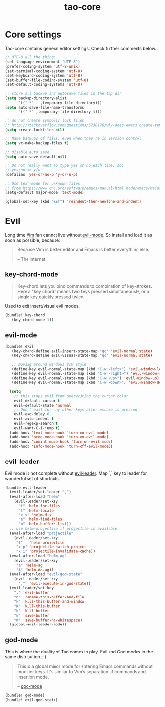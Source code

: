 #+TITLE: tao-core

* Core settings

Tao-core contains general editor settings. Check further comments below.

#+BEGIN_SRC emacs-lisp
;; UTF-8 all the things
(set-language-environment "UTF-8")
(prefer-coding-system 'utf-8-unix)
(set-terminal-coding-system 'utf-8)
(set-keyboard-coding-system 'utf-8)
(set-buffer-file-coding-system 'utf-8)
(set-default-coding-systems 'utf-8)

;; store all backup and autosave files in the tmp dir
(setq backup-directory-alist
      `((".*" . ,temporary-file-directory)))
(setq auto-save-file-name-transforms
      `((".*" ,temporary-file-directory t)))

;; do not create symbolic lock files
;; http://stackoverflow.com/questions/5738170/why-does-emacs-create-temporary-symbolic-links-for-modified-files/12974060#12974060
(setq create-lockfiles nil)

;; Make backups of files, even when they're in version control
(setq vc-make-backup-files t)

;; disable auto save
(setq auto-save-default nil)

;; Do not really want to type yes or no each time, so:
;; yes/no => y/n
(defalias 'yes-or-no-p 'y-or-n-p)

;; Use text-mode for unknown files
;; from https://www.gnu.org/software/emacs/manual/html_node/emacs/Major-Modes.html
(setq-default major-mode 'text-mode)

(global-set-key (kbd "RET") 'reindent-then-newline-and-indent)
#+END_SRC

* Evil

Long time [[http://www.vim.org][Vim]] fan cannot live without [[https://gitorious.org/evil][evil-mode]].
So install and load it as soon as possible, because:

#+BEGIN_QUOTE
  Because Vim is better editor and Emacs is better everything else.

  -- The internet
#+END_QUOTE

** key-chord-mode

#+BEGIN_QUOTE
Key-chord lets you bind commands to combination of key-strokes. Here a
"key chord" means two keys pressed simultaneously, or a single key quickly
pressed twice.
#+END_QUOTE

Used to exit insert/visual evil modes.

#+BEGIN_SRC emacs-lisp
(bundle! key-chord
   (key-chord-mode 1))
#+END_SRC

** evil-mode

#+BEGIN_SRC emacs-lisp
(bundle! evil
   (key-chord-define evil-insert-state-map "qq" 'evil-normal-state)
   (key-chord-define evil-visual-state-map "qq" 'evil-normal-state)

   ;; moving around windows VIM style
   (define-key evil-normal-state-map (kbd "C-w <left>") 'evil-window-left)
   (define-key evil-normal-state-map (kbd "C-w <right>") 'evil-window-right)
   (define-key evil-normal-state-map (kbd "C-w <up>") 'evil-window-up)
   (define-key evil-normal-state-map (kbd "C-w <down>") 'evil-window-down)

  (setq
    ;; this stops evil from overwriting the cursor color
    evil-default-cursor t
    evil-default-state 'normal
    ;; Don't wait for any other keys after escape is pressed.
    evil-esc-delay 0
    evil-auto-indent t
    evil-regexp-search t
    evil-want-C-i-jump t)
  (add-hook 'text-mode-hook 'turn-on-evil-mode)
  (add-hook 'prog-mode-hook 'turn-on-evil-mode)
  (add-hook 'comint-mode-hook 'turn-on-evil-mode)
  (add-hook 'Info-mode-hook 'turn-off-evil-mode))
#+END_SRC

** evil-leader

Evil mode is not complete without [[https://github.com/cofi/evil-leader][evil-leader]].
Map `,` key to leader for wonderful set of shortcuts.

#+BEGIN_SRC emacs-lisp
(bundle evil-leader
  (evil-leader/set-leader ",")
  (eval-after-load "helm"
    (evil-leader/set-key
      "f" 'helm-for-files
      "l" 'helm-locate
      "x x" 'helm-M-x
      "e" 'helm-find-files
      "b" 'helm-buffers-list))
  ;; use helm-projectile if projectile is available
  (eval-after-load "projectile"
    (evil-leader/set-key
     "f"   'helm-projectile
     "x p" 'projectile-switch-project
     "x i" 'projectile-invalidate-cache))
  (eval-after-load "helm-ag"
    (evil-leader/set-key
     "a" 'helm-ag
     "A" 'helm-do-ag))
  (eval-after-load "evil-god-state"
    (evil-leader/set-key
      ","  'evil-execute-in-god-state))
  (evil-leader/set-key
    "." 'evil-buffer
    "n" 'rename-this-buffer-and-file
    "k" 'kill-this-buffer-and-window
    "K" 'kill-this-buffer
    "k" 'kill-buffer
    "w" 'save-buffer
    "W" 'save-buffer-no-whitespace)
  (global-evil-leader-mode))
#+END_SRC

** god-mode

This is where the duality of Tao comes in play. Evil and God modes in the same
distribution ;-)

#+BEGIN_QUOTE
  This is a global minor mode for entering Emacs commands without modifier
  keys. It's similar to Vim's separation of commands and insertion mode.

  -- [[https://github.com/chrisdone/god-mode][god-mode]]
#+END_QUOTE

#+BEGIN_SRC emacs-lisp
(bundle! god-mode)
(bundle! evil-god-state)
#+END_SRC
